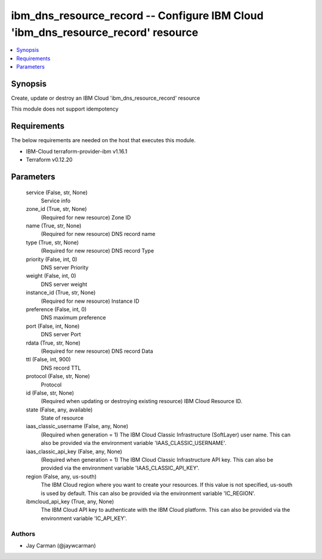 
ibm_dns_resource_record -- Configure IBM Cloud 'ibm_dns_resource_record' resource
=================================================================================

.. contents::
   :local:
   :depth: 1


Synopsis
--------

Create, update or destroy an IBM Cloud 'ibm_dns_resource_record' resource

This module does not support idempotency



Requirements
------------
The below requirements are needed on the host that executes this module.

- IBM-Cloud terraform-provider-ibm v1.16.1
- Terraform v0.12.20



Parameters
----------

  service (False, str, None)
    Service info


  zone_id (True, str, None)
    (Required for new resource) Zone ID


  name (True, str, None)
    (Required for new resource) DNS record name


  type (True, str, None)
    (Required for new resource) DNS record Type


  priority (False, int, 0)
    DNS server Priority


  weight (False, int, 0)
    DNS server weight


  instance_id (True, str, None)
    (Required for new resource) Instance ID


  preference (False, int, 0)
    DNS maximum preference


  port (False, int, None)
    DNS server Port


  rdata (True, str, None)
    (Required for new resource) DNS record Data


  ttl (False, int, 900)
    DNS record TTL


  protocol (False, str, None)
    Protocol


  id (False, str, None)
    (Required when updating or destroying existing resource) IBM Cloud Resource ID.


  state (False, any, available)
    State of resource


  iaas_classic_username (False, any, None)
    (Required when generation = 1) The IBM Cloud Classic Infrastructure (SoftLayer) user name. This can also be provided via the environment variable 'IAAS_CLASSIC_USERNAME'.


  iaas_classic_api_key (False, any, None)
    (Required when generation = 1) The IBM Cloud Classic Infrastructure API key. This can also be provided via the environment variable 'IAAS_CLASSIC_API_KEY'.


  region (False, any, us-south)
    The IBM Cloud region where you want to create your resources. If this value is not specified, us-south is used by default. This can also be provided via the environment variable 'IC_REGION'.


  ibmcloud_api_key (True, any, None)
    The IBM Cloud API key to authenticate with the IBM Cloud platform. This can also be provided via the environment variable 'IC_API_KEY'.













Authors
~~~~~~~

- Jay Carman (@jaywcarman)

